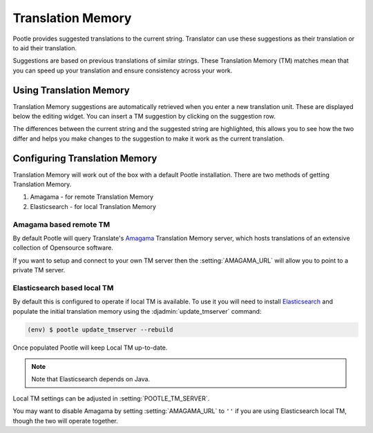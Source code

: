 .. _translation_memory:

Translation Memory
==================

Pootle provides suggested translations to the current string.  Translator can
use these suggestions as their translation or to aid their translation.

Suggestions are based on previous translations of similar strings.  These
Translation Memory (TM) matches mean that you can speed up your translation and
ensure consistency across your work.


.. _translation_memory#using_translation_memory:

Using Translation Memory
------------------------

Translation Memory suggestions are automatically retrieved when you enter a new
translation unit. These are displayed below the editing widget.  You can insert
a TM suggestion by clicking on the suggestion row.

The differences between the current string and the suggested string are
highlighted, this allows you to see how the two differ and helps you make
changes to the suggestion to make it work as the current translation.


.. _translation_memory#configuring_translation_memory:

Configuring Translation Memory
------------------------------

Translation Memory will work out of the box with a default Pootle installation.
There are two methods of getting Translation Memory.

1. Amagama - for remote Translation Memory
2. Elasticsearch - for local Translation Memory

Amagama based remote TM
~~~~~~~~~~~~~~~~~~~~~~~

By default Pootle will query Translate's `Amagama
<http://amagama.translatehouse.org>`_ Translation Memory server, which hosts
translations of an extensive collection of Opensource software.

If you want to setup and connect to your own TM server then the
:setting:`AMAGAMA_URL` will allow you to point to a private TM server.


.. _translation_memory#local_translation_memory:

Elasticsearch based local TM
~~~~~~~~~~~~~~~~~~~~~~~~~~~~

.. versionadded:: 2.7

By default this is configured to operate if local TM is available.  To use it
you will need to install `Elasticsearch 
<https://www.elastic.co/products/elasticsearch>`_ and populate the initial
translation memory using the :djadmin:`update_tmserver` command:

.. code-block:: bash

   (env) $ pootle update_tmserver --rebuild


Once populated Pootle will keep Local TM up-to-date.

.. note:: Note that Elasticsearch depends on Java.


Local TM settings can be adjusted in :setting:`POOTLE_TM_SERVER`.

You may want to disable Amagama by setting :setting:`AMAGAMA_URL` to ``''`` if
you are using Elasticsearch local TM, though the two will operate together.
